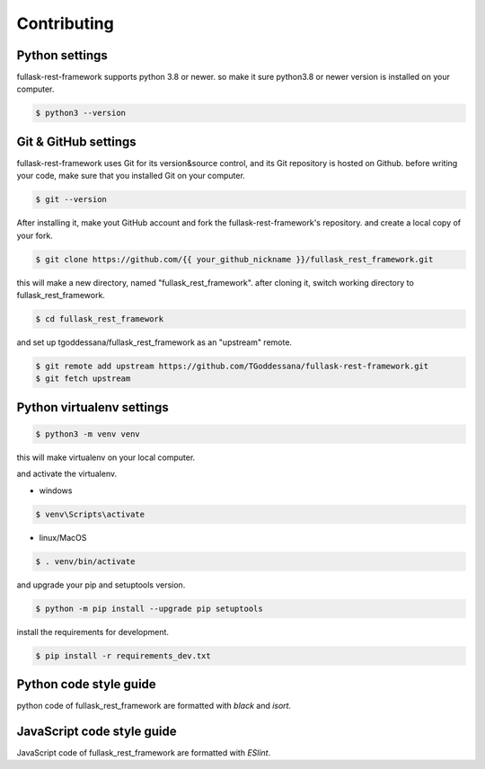 .. highlight:: shell

============
Contributing
============

Python settings
---------------

fullask-rest-framework supports python 3.8 or newer.
so make it sure python3.8 or newer version is installed on your computer.

.. code-block:: console

    $ python3 --version


Git & GitHub settings
---------------------

fullask-rest-framework uses Git for its version&source control, and its Git repository is hosted on Github.
before writing your code, make sure that you installed Git on your computer.

.. code-block:: console

    $ git --version

After installing it, make yout GitHub account and fork the fullask-rest-framework's repository.
and create a local copy of your fork.

.. code-block:: console

    $ git clone https://github.com/{{ your_github_nickname }}/fullask_rest_framework.git

this will make a new directory, named "fullask_rest_framework". after cloning it, switch working directory to fullask_rest_framework.

.. code-block:: console

    $ cd fullask_rest_framework

and set up tgoddessana/fullask_rest_framework as an "upstream" remote.

.. code-block:: console

    $ git remote add upstream https://github.com/TGoddessana/fullask-rest-framework.git
    $ git fetch upstream

Python virtualenv settings
--------------------------

.. code-block:: console

    $ python3 -m venv venv

this will make virtualenv on your local computer.

and activate the virtualenv.

- windows

.. code-block:: console

    $ venv\Scripts\activate

- linux/MacOS

.. code-block:: console

    $ . venv/bin/activate

and upgrade your pip and setuptools version.

.. code-block:: console

    $ python -m pip install --upgrade pip setuptools

install the requirements for development.

.. code-block:: console

    $ pip install -r requirements_dev.txt

Python code style guide
--------------

python code of fullask_rest_framework are formatted with `black` and `isort.`


JavaScript code style guide
--------------

JavaScript code of fullask_rest_framework are formatted with `ESlint`.
